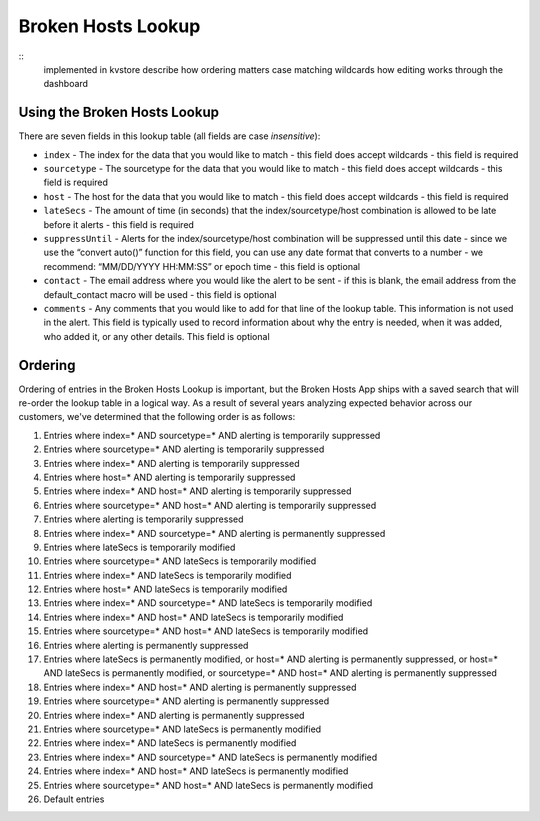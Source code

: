 Broken Hosts Lookup
===================

::
    implemented in kvstore
    describe how ordering matters
    case matching
    wildcards
    how editing works through the dashboard

Using the Broken Hosts Lookup
-----------------------------

There are seven fields in this lookup table (all fields are case *insensitive*):

- ``index`` - The index for the data that you would like to match - this field does accept
  wildcards - this field is required
- ``sourcetype`` - The sourcetype for the data that you would like to match - this field does
  accept wildcards - this field is required
- ``host`` - The host for the data that you would like to match - this field does accept
  wildcards - this field is required
- ``lateSecs`` - The amount of time (in seconds) that the index/sourcetype/host combination is
  allowed to be late before it alerts - this field is required
- ``suppressUntil`` - Alerts for the index/sourcetype/host combination will be suppressed until
  this date - since we use the “convert auto()” function for this field, you can use any date
  format that converts to a number - we recommend: “MM/DD/YYYY HH:MM:SS” or epoch time - this
  field is optional
- ``contact`` - The email address where you would like the alert to be sent - if this is blank,
  the email address from the default_contact macro will be used - this field is optional
- ``comments`` - Any comments that you would like to add for that line of the lookup table. This
  information is not used in the alert. This field is typically used to record information about
  why the entry is needed, when it was added, who added it, or any other details. This field is
  optional

Ordering
--------

Ordering of entries in the Broken Hosts Lookup is important, but the Broken Hosts App ships with
a saved search that will re-order the lookup table in a logical way. As a result of several years
analyzing expected behavior across our customers, we've determined that the following order is as
follows:

1. Entries where index=\* AND sourcetype=\* AND alerting is temporarily suppressed
2. Entries where sourcetype=\* AND alerting is temporarily suppressed
3. Entries where index=\* AND alerting is temporarily suppressed
4. Entries where host=\* AND alerting is temporarily suppressed
5. Entries where index=\* AND host=\* AND alerting is temporarily suppressed
6. Entries where sourcetype=\* AND host=\* AND alerting is temporarily suppressed
7. Entries where alerting is temporarily suppressed
8. Entries where index=\* AND sourcetype=\* AND alerting is permanently suppressed
9. Entries where lateSecs is temporarily modified
10. Entries where sourcetype=\* AND lateSecs is temporarily modified
11. Entries where index=\* AND lateSecs is temporarily modified
12. Entries where host=\* AND lateSecs is temporarily modified
13. Entries where index=\* AND sourcetype=\* AND lateSecs is temporarily modified
14. Entries where index=\* AND host=\* AND lateSecs is temporarily modified
15. Entries where sourcetype=\* AND host=\* AND lateSecs is temporarily modified
16. Entries where alerting is permanently suppressed
17. Entries where lateSecs is permanently modified, or host=\* AND alerting is permanently
    suppressed, or host=\* AND lateSecs is permanently modified, or sourcetype=\* AND host=\* AND
    alerting is permanently suppressed
18. Entries where index=\* AND host=\* AND alerting is permanently suppressed
19. Entries where sourcetype=\* AND alerting is permanently suppressed
20. Entries where index=\* AND alerting is permanently suppressed
21. Entries where sourcetype=\* AND lateSecs is permanently modified
22. Entries where index=\* AND lateSecs is permanently modified
23. Entries where index=\* AND sourcetype=\* AND lateSecs is permanently modified
24. Entries where index=\* AND host=\* AND lateSecs is permanently modified
25. Entries where sourcetype=\* AND host=\* AND lateSecs is permanently modified
26. Default entries
